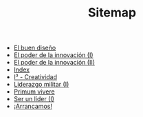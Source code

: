 #+TITLE: Sitemap

   + [[file:20130801_El_buen_diseno.org][El buen diseño]]
   + [[file:20131014_El_poder_de_la_innovacion_1.org][El poder de la innovación (I)]]
   + [[file:20131022_El_poder_de_la_innovacion_2_SIT.org][El poder de la innovación (II)]]
   + [[file:theindex.org][Index]]
   + [[file:20140320_I3_Creatividad.org][I³ - Creatividad]]
   + [[file:20130801_Liderazgo_militar_1.org][Liderazgo militar (I)]]
   + [[file:pv.org][Primum vivere]]
   + [[file:20131110_Ser_un_lider_1.org][Ser un líder (I)]]
   + [[file:20130508_Arrancamos.org][¡Arrancamos!]]
